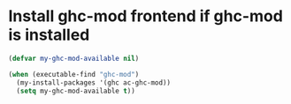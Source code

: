 * Install ghc-mod frontend if ghc-mod is installed
  #+begin_src emacs-lisp
    (defvar my-ghc-mod-available nil)

    (when (executable-find "ghc-mod")
      (my-install-packages '(ghc ac-ghc-mod))
      (setq my-ghc-mod-available t))
  #+end_src
